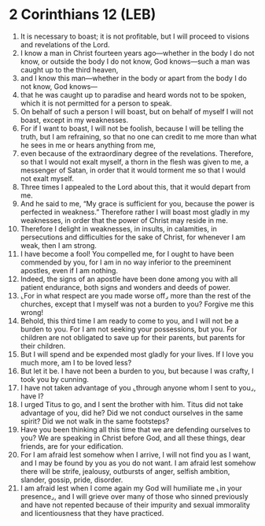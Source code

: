 * 2 Corinthians 12 (LEB)
:PROPERTIES:
:ID: LEB/47-2CO12
:END:

1. It is necessary to boast; it is not profitable, but I will proceed to visions and revelations of the Lord.
2. I know a man in Christ fourteen years ago—whether in the body I do not know, or outside the body I do not know, God knows—such a man was caught up to the third heaven,
3. and I know this man—whether in the body or apart from the body I do not know, God knows—
4. that he was caught up to paradise and heard words not to be spoken, which it is not permitted for a person to speak.
5. On behalf of such a person I will boast, but on behalf of myself I will not boast, except in my weaknesses.
6. For if I want to boast, I will not be foolish, because I will be telling the truth, but I am refraining, so that no one can credit to me more than what he sees in me or hears anything from me,
7. even because of the extraordinary degree of the revelations. Therefore, so that I would not exalt myself, a thorn in the flesh was given to me, a messenger of Satan, in order that it would torment me so that I would not exalt myself.
8. Three times I appealed to the Lord about this, that it would depart from me.
9. And he said to me, “My grace is sufficient for you, because the power is perfected in weakness.” Therefore rather I will boast most gladly in my weaknesses, in order that the power of Christ may reside in me.
10. Therefore I delight in weaknesses, in insults, in calamities, in persecutions and difficulties for the sake of Christ, for whenever I am weak, then I am strong.
11. I have become a fool! You compelled me, for I ought to have been commended by you, for I am in no way inferior to the preeminent apostles, even if I am nothing.
12. Indeed, the signs of an apostle have been done among you with all patient endurance, both signs and wonders and deeds of power.
13. ⌞For in what respect are you made worse off⌟ more than the rest of the churches, except that I myself was not a burden to you? Forgive me this wrong!
14. Behold, this third time I am ready to come to you, and I will not be a burden to you. For I am not seeking your possessions, but you. For children are not obligated to save up for their parents, but parents for their children.
15. But I will spend and be expended most gladly for your lives. If I love you much more, am I to be loved less?
16. But let it be. I have not been a burden to you, but because I was crafty, I took you by cunning.
17. I have not taken advantage of you ⌞through anyone whom I sent to you⌟, have I?
18. I urged Titus to go, and I sent the brother with him. Titus did not take advantage of you, did he? Did we not conduct ourselves in the same spirit? Did we not walk in the same footsteps?
19. Have you been thinking all this time that we are defending ourselves to you? We are speaking in Christ before God, and all these things, dear friends, are for your edification.
20. For I am afraid lest somehow when I arrive, I will not find you as I want, and I may be found by you as you do not want. I am afraid lest somehow there will be strife, jealousy, outbursts of anger, selfish ambition, slander, gossip, pride, disorder.
21. I am afraid lest when I come again my God will humiliate me ⌞in your presence⌟, and I will grieve over many of those who sinned previously and have not repented because of their impurity and sexual immorality and licentiousness that they have practiced.
